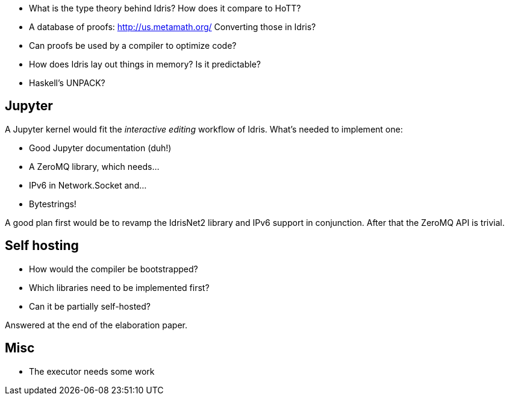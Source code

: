 - What is the type theory behind Idris? How does it compare to HoTT?

- A database of proofs: http://us.metamath.org/
Converting those in Idris?
- Can proofs be used by a compiler to optimize code?

- How does Idris lay out things in memory? Is it predictable?
- Haskell's UNPACK?

== Jupyter

A Jupyter kernel would fit the _interactive editing_ workflow of Idris.
What's needed to implement one:

- Good Jupyter documentation (duh!)
- A ZeroMQ library, which needs...
- IPv6 in Network.Socket and...
- Bytestrings!

A good plan first would be to revamp the IdrisNet2 library and IPv6 support
in conjunction. After that the ZeroMQ API is trivial.

== Self hosting

- How would the compiler be bootstrapped?
- Which libraries need to be implemented first?
- Can it be partially self-hosted?

Answered at the end of the elaboration paper.

== Misc

- The executor needs some work
